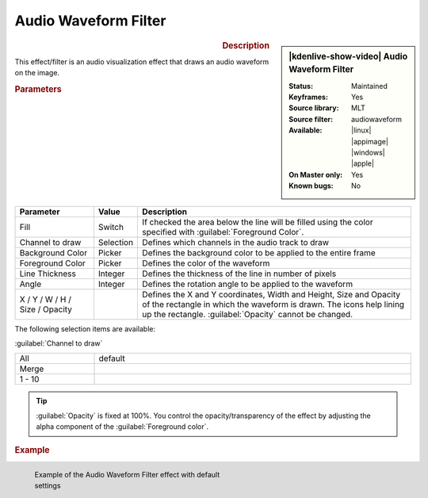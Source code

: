 .. meta::

   :description: Kdenlive Video Effects - Audio Waveform Filter
   :keywords: KDE, Kdenlive, video editor, help, learn, easy, effects, filter, video effects, on master, audio waveform filter

.. metadata-placeholder

   :authors: - Eugen Mohr
             - Bernd Jordan (https://discuss.kde.org/u/berndmj)

   :license: Creative Commons License SA 4.0


.. .. versionadded:: 22.12


Audio Waveform Filter
=====================

.. figure:: /images/effects_and_compositions/kdenlive2304_effects-audio_waveform_filter.webp
   :width: 365px
   :figwidth: 365px
   :align: left
   :alt: kdenlive2304_effects-audio_waveform_filter

.. sidebar:: |kdenlive-show-video| Audio Waveform Filter

   :**Status**:
      Maintained
   :**Keyframes**:
      Yes
   :**Source library**:
      MLT
   :**Source filter**:
      audiowaveform
   :**Available**:
      |linux| |appimage| |windows| |apple|
   :**On Master only**:
      Yes
   :**Known bugs**:
      No

.. rst-class:: clear-both


.. rubric:: Description

This effect/filter is an audio visualization effect that draws an audio waveform on the image.


.. rubric:: Parameters

.. list-table::
   :header-rows: 1
   :width: 100%
   :widths: 20 10 70
   :class: table-wrap

   * - Parameter
     - Value
     - Description
   * - Fill
     - Switch
     - If checked the area below the line will be filled using the color specified with :guilabel:`Foreground Color`.
   * - Channel to draw
     - Selection
     - Defines which channels in the audio track to draw
   * - Background Color
     - Picker
     - Defines the background color to be applied to the entire frame
   * - Foreground Color
     - Picker
     - Defines the color of the waveform
   * - Line Thickness
     - Integer
     - Defines the thickness of the line in number of pixels
   * - Angle
     - Integer
     - Defines the rotation angle to be applied to the waveform
   * - X / Y / W / H / Size / Opacity
     - 
     - Defines the X and Y coordinates, Width and Height, Size and Opacity of the rectangle in which the waveform is drawn. The icons help lining up the rectangle. :guilabel:`Opacity` cannot be changed.


The following selection items are available:

:guilabel:`Channel to draw`

.. list-table::
   :width: 100%
   :widths: 20 80
   :class: table-simple

   * - All
     - default
   * - Merge
     - 
   * - 1 - 10
     - 


.. Tip:: 
   :guilabel:`Opacity` is fixed at 100%. You control the opacity/transparency of the effect by adjusting the alpha component of the :guilabel:`Foreground color`.


.. rubric:: Example

.. figure:: /images/effects_and_compositions/kdenlive2304_effects-audio_waveform_filter_example.webp
   :width: 400px
   :figwidth: 400px
   :align: left
   :alt: kdenlive2304_effects-audio_waveform_filter_example

   Example of the Audio Waveform Filter effect with default settings

..
